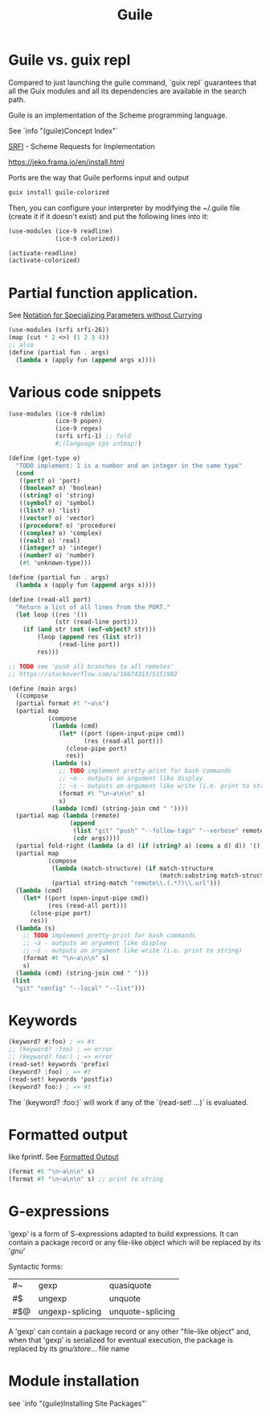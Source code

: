 :PROPERTIES:
:ID:       7ef4dc6f-f8a3-4cae-a234-c01edc8f18b5
:END:
#+title: Guile

* Guile vs. guix repl
Compared to just launching the guile command, `guix repl` guarantees that all the
Guix modules and all its dependencies are available in the search path.

Guile is an implementation of the Scheme programming language.

See `info "(guile)Concept Index"`

[[https://srfi.schemers.org/][SRFI]] - Scheme Requests for Implementation

https://jeko.frama.io/en/install.html

Ports are the way that Guile performs input and output

#+BEGIN_SRC bash :results output
guix install guile-colorized
#+END_SRC

Then, you can configure your interpreter by modifying the ~/.guile file (create
it if it doesn't exist) and put the following lines into it:
#+BEGIN_SRC scheme
(use-modules (ice-9 readline)
             (ice-9 colorized))

(activate-readline)
(activate-colorized)
#+END_SRC

* Partial function application.
  See [[https://srfi.schemers.org/srfi-26/srfi-26.html][Notation for Specializing Parameters without Currying]]
  #+BEGIN_SRC scheme
  (use-modules (srfi srfi-26))
  (map (cut * 2 <>) (1 2 3 4))
  ;; also
  (define (partial fun . args)
    (lambda x (apply fun (append args x))))
  #+END_SRC


* Various code snippets
#+BEGIN_SRC scheme
(use-modules (ice-9 rdelim)
             (ice-9 popen)
             (ice-9 regex)
             (srfi srfi-1) ;; fold
             #;(language cps intmap))

(define (get-type o)
  "TODO implement: 1 is a number and an integer in the same type"
  (cond
   ((port? o) 'port)
   ((boolean? o) 'boolean)
   ((string? o) 'string)
   ((symbol? o) 'symbol)
   ((list? o) 'list)
   ((vector? o) 'vector)
   ((procedure? o) 'procedure)
   ((complex? o) 'complex)
   ((real? o) 'real)
   ((integer? o) 'integer)
   ((number? o) 'number)
   (#t 'unknown-type)))

(define (partial fun . args)
  (lambda x (apply fun (append args x))))

(define (read-all port)
  "Return a list of all lines from the PORT."
  (let loop ((res '())
             (str (read-line port)))
    (if (and str (not (eof-object? str)))
        (loop (append res (list str))
              (read-line port))
        res)))

;; TODO see 'push all branches to all remotes'
;; https://stackoverflow.com/a/18674313/5151982

(define (main args)
  ((compose
  (partial format #t "~a\n")
  (partial map
           (compose
            (lambda (cmd)
              (let* ((port (open-input-pipe cmd))
                     (res (read-all port)))
                (close-pipe port)
                res))
            (lambda (s)
              ;; TODO implement pretty-print for bash commands
              ;; ~a - outputs an argument like display
              ;; ~s - outputs an argument like write (i.e. print to string)
              (format #t "\n~a\n\n" s)
              s)
            (lambda (cmd) (string-join cmd " "))))
  (partial map (lambda (remote)
                 (append
                  (list "git" "push" "--follow-tags" "--verbose" remote)
                  (cdr args))))
  (partial fold-right (lambda (a d) (if (string? a) (cons a d) d)) '())
  (partial map
           (compose
            (lambda (match-structure) (if match-structure
                                          (match:substring match-structure 1)))
            (partial string-match "remote\\.(.*?)\\.url")))
  (lambda (cmd)
    (let* ((port (open-input-pipe cmd))
           (res (read-all port)))
      (close-pipe port)
      res))
  (lambda (s)
    ;; TODO implement pretty-print for bash commands
    ;; ~a - outputs an argument like display
    ;; ~s - outputs an argument like write (i.e. print to string)
    (format #t "\n~a\n\n" s)
    s)
  (lambda (cmd) (string-join cmd " ")))
 (list
  "git" "config" "--local" "--list")))
#+END_SRC

* Keywords
  #+BEGIN_SRC scheme
  (keyword? #:foo) ; => #t
  ;; (keyword? :foo) ; => error
  ;; (keyword? foo:) ; => error
  (read-set! keywords 'prefix)
  (keyword? :foo) ; => #t
  (read-set! keywords 'postfix)
  (keyword? foo:) ; => #t
  #+END_SRC
  The `(keyword? :foo:)` will work if any of the `(read-set! ...)` is evaluated.

* Formatted output
  like fprintf. See [[https://www.gnu.org/software/guile/docs/docs-1.6/guile-ref/Formatted-Output.html][Formatted Output]]
  #+BEGIN_SRC scheme
  (format #t "\n~a\n\n" s)
  (format #f "\n~a\n\n" s) ;; print to string
  #+END_SRC

* G-expressions
  'gexp' is a form of S-expressions adapted to build expressions. It can contain
  a package record or any file-like object which will be replaced by its '/gnu/'

  Syntactic forms:
  | #~  | gexp            | quasiquote       |
  | #$  | ungexp          | unquote          |
  | #$@ | ungexp-splicing | unquote-splicing |

  A 'gexp' can contain a package record or any other "file-like object" and,
  when that 'gexp' is serialized for eventual execution, the package is replaced
  by its /gnu/store/... file name

* Module installation
  see `info "(guile)Installing Site Packages"`
